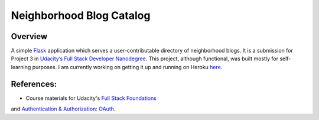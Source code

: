 Neighborhood Blog Catalog
=========================

Overview
--------
A simple `Flask <http://flask.pocoo.org/docs/0.10/>`_ application which serves
a user-contributable directory of neighborhood blogs. It is a submission for
Project 3 in `Udacity’s Full Stack Developer Nanodegree <https://www.udacity.com/course/full-stack-web-developer-nanodegree--nd004>`_.
This project, although functional, was built mostly for self-learning purposes.
I am currently working on getting it up and running on Heroku
`here <neighborhood-blogs-app.herokuapp.com>`_.

References:
----------
* Course materials for Udacity's `Full Stack Foundations <https://www.udacity.com/course/full-stack-foundations--ud088>`_
and `Authentication & Authorization: OAuth <https://www.udacity.com/course/authentication-authorization-oauth--ud330>`_.